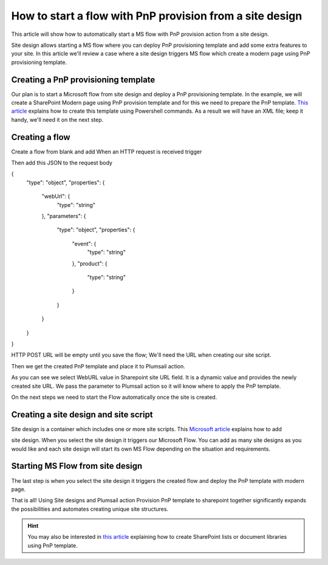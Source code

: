 How to start a flow with PnP provision from a site design
===========================================================================================================================================

This article will show how to automatically start a MS flow with PnP provision action from a site design.

Site design allows starting a MS flow where you can deploy PnP provisioning template and add some extra features to your site.
In this article we'll review a case where a site design triggers MS flow which create a modern page using PnP provisioning template.

Creating a PnP provisioning template
---------------------------------------------------------
Our plan is to start a Microsoft flow from site design and deploy a PnP provisioning template.
In the example, we will create a SharePoint Modern page using PnP provision template and for this we need to prepare the PnP template.
`This article <create-modern-page-pnp-template.html.html>`_ explains how to create this template using Powershell commands. As a result we will have an XML file;
keep it handy, we'll need it on the next step.


Creating a flow
---------------------------------------------------------
Create a flow from blank and add When an HTTP request is received trigger

.. image:: ../../../_static/img/flow/how-tos/when-http-request.png

Then add this JSON to the request body

.. code-block:: XML

{
    "type": "object",
    "properties": {
        "webUrl": {
            "type": "string"
        },
        "parameters": {
            "type": "object",
            "properties": {
                "event": {
                    "type": "string"
                },
                "product": {
                    "type": "string"
                }
            }
        }
    }
}


HTTP POST URL will be empty until you save the flow; We'll need the URL when creating our site script.

Then we get the created PnP template and place it to Plumsail action.

.. image:: ../../../_static/img/flow/how-tos/apply-modern-page-site-design.png

As you can see  we  select WebURL value in Sharepoint site URL field. It is a dynamic value and provides the newly created site URL. 
We pass the parameter to Plumsail action so it will know where to apply the PnP template.

On the next steps we need to start the Flow automatically once the site is created. 


Creating a site design and site script
---------------------------------------------------------

Site design is a container which includes one or more site scripts. This `Microsoft article <https://docs.microsoft.com/en-us/sharepoint/dev/declarative-customization/site-design-pnp-provisioning#create-the-site-design>`_ explains how to add

site design. When you select the site design it triggers our Microsoft Flow. You can add as many site designs as you would like and each site design will start its own MS Flow depending on the situation and requirements.


Starting MS Flow from site design
---------------------------------------------------------

The last step is when you select the site design it triggers the created flow and deploy the PnP template with modern page.

.. image:: ../../../_static/img/flow/how-tos/site-designs-list.png

That is all! Using Site designs and Plumsail action Provision PnP template to sharepoint together 
significantly expands the possibilities and automates creating unique site structures.

.. hint::
  You may also be interested in `this article <create-modern-page-pnp-template.html.html>`_ explaining how to create SharePoint lists or document libraries using PnP template.